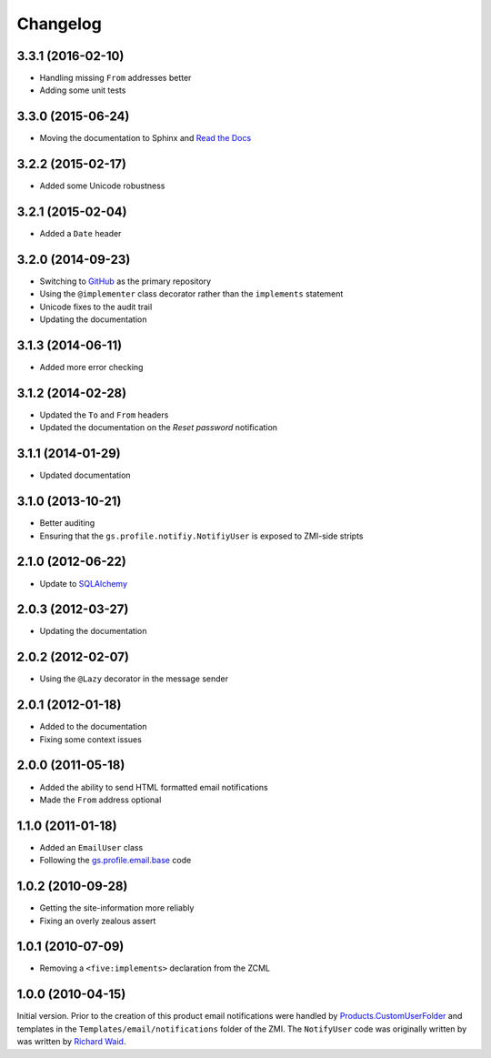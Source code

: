 Changelog
=========

3.3.1 (2016-02-10)
------------------

* Handling missing ``From`` addresses better
* Adding some unit tests

3.3.0 (2015-06-24)
------------------

* Moving the documentation to Sphinx and `Read the Docs`_

.. _Read the Docs:
   http://groupserver.readthedocs.io/projects/gsprofilenotify

3.2.2 (2015-02-17)
------------------

* Added some Unicode robustness

3.2.1 (2015-02-04)
------------------

* Added a ``Date`` header

3.2.0 (2014-09-23)
------------------

* Switching to GitHub_ as the primary repository
* Using the ``@implementer`` class decorator rather than the
  ``implements`` statement
* Unicode fixes to the audit trail
* Updating the documentation

.. _GitHub: https://github.com/groupserver/gs.profile.notify

3.1.3 (2014-06-11)
------------------

* Added more error checking

3.1.2 (2014-02-28)
------------------

* Updated the ``To`` and ``From`` headers
* Updated the documentation on the *Reset password* notification

3.1.1 (2014-01-29)
------------------

* Updated documentation

3.1.0 (2013-10-21)
------------------

* Better auditing
* Ensuring that the ``gs.profile.notifiy.NotifiyUser`` is exposed
  to ZMI-side stripts

.. _gs.email: https://github.com/groupserver/gs.email

2.1.0 (2012-06-22)
------------------

* Update to SQLAlchemy_

.. _SQLAlchemy: http://www.sqlalchemy.org/

2.0.3 (2012-03-27)
------------------

* Updating the documentation

2.0.2 (2012-02-07)
------------------

* Using the ``@Lazy`` decorator in the message sender

2.0.1 (2012-01-18)
------------------

* Added to the documentation
* Fixing some context issues

2.0.0 (2011-05-18)
------------------

* Added the ability to send HTML formatted email notifications
* Made the ``From`` address optional

1.1.0 (2011-01-18)
------------------

* Added an ``EmailUser`` class
* Following the `gs.profile.email.base`_ code

.. _gs.profile.email.base:
   https://github.com/groupserver/gs.profile.email.base

1.0.2 (2010-09-28)
------------------

* Getting the site-information more reliably
* Fixing an overly zealous assert

1.0.1 (2010-07-09)
------------------

* Removing a ``<five:implements>`` declaration from the ZCML

1.0.0 (2010-04-15)
------------------

Initial version. Prior to the creation of this product email
notifications were handled by `Products.CustomUserFolder`_ and
templates in the ``Templates/email/notifications`` folder of the
ZMI. The ``NotifyUser`` code was originally written by was
written by `Richard Waid <richard@iopen.net>`_.

.. _Products.CustomUserFolder:
   https://github.com/groupserver/Products.CustomUserFolder

..  LocalWords:  Changelog CustomUserFolder ZMI github groupserver ZCML
..  LocalWords:  EmailUser
